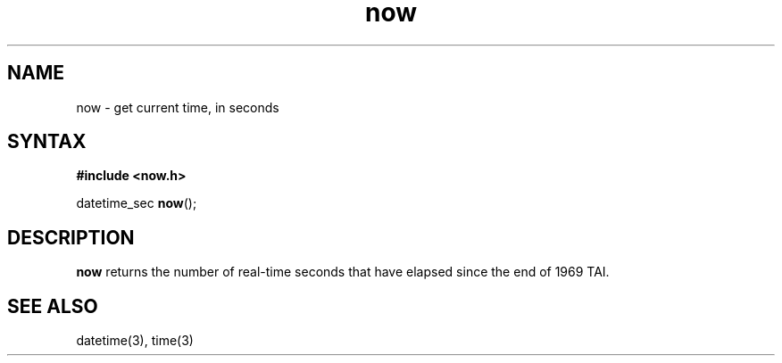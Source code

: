 .TH now 3
.SH NAME
now \- get current time, in seconds
.SH SYNTAX
.B #include <now.h>

datetime_sec \fBnow\fP();
.SH DESCRIPTION
.B now
returns the number of real-time seconds that have elapsed
since the end of 1969 TAI.
.SH "SEE ALSO"
datetime(3),
time(3)
